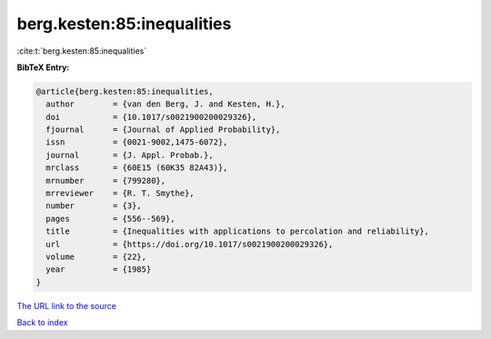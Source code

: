 berg.kesten:85:inequalities
===========================

:cite:t:`berg.kesten:85:inequalities`

**BibTeX Entry:**

.. code-block:: bibtex

   @article{berg.kesten:85:inequalities,
     author        = {van den Berg, J. and Kesten, H.},
     doi           = {10.1017/s0021900200029326},
     fjournal      = {Journal of Applied Probability},
     issn          = {0021-9002,1475-6072},
     journal       = {J. Appl. Probab.},
     mrclass       = {60E15 (60K35 82A43)},
     mrnumber      = {799280},
     mrreviewer    = {R. T. Smythe},
     number        = {3},
     pages         = {556--569},
     title         = {Inequalities with applications to percolation and reliability},
     url           = {https://doi.org/10.1017/s0021900200029326},
     volume        = {22},
     year          = {1985}
   }

`The URL link to the source <https://doi.org/10.1017/s0021900200029326>`__


`Back to index <../By-Cite-Keys.html>`__
